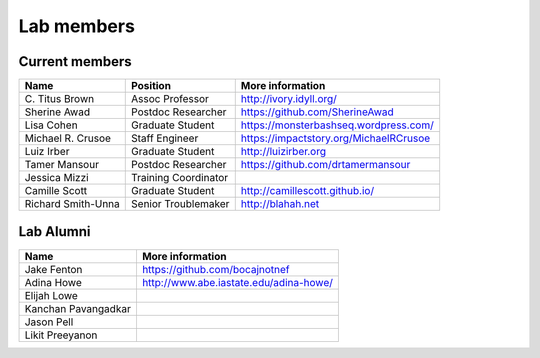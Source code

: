 Lab members
===========

.. pls be alphabetical, tho I suppose you should leave my name first? --titus

Current members
---------------

=======================  ============================   =================================
Name                     Position                       More information
=======================  ============================   =================================
\C. Titus Brown          Assoc Professor                http://ivory.idyll.org/
Sherine Awad             Postdoc Researcher             https://github.com/SherineAwad
Lisa Cohen               Graduate Student               https://monsterbashseq.wordpress.com/
Michael R. Crusoe        Staff Engineer                 https://impactstory.org/MichaelRCrusoe
Luiz Irber               Graduate Student               http://luizirber.org
Tamer Mansour            Postdoc Researcher             https://github.com/drtamermansour
Jessica Mizzi            Training Coordinator
Camille Scott            Graduate Student               http://camillescott.github.io/
Richard Smith-Unna       Senior Troublemaker            http://blahah.net
=======================  ============================   =================================

Lab Alumni
----------

.. pls be alphabetical

=======================  =================================
Name                     More information
=======================  =================================
Jake Fenton              https://github.com/bocajnotnef
Adina Howe               http://www.abe.iastate.edu/adina-howe/
Elijah Lowe
Kanchan Pavangadkar
Jason Pell
Likit Preeyanon
=======================  =================================
